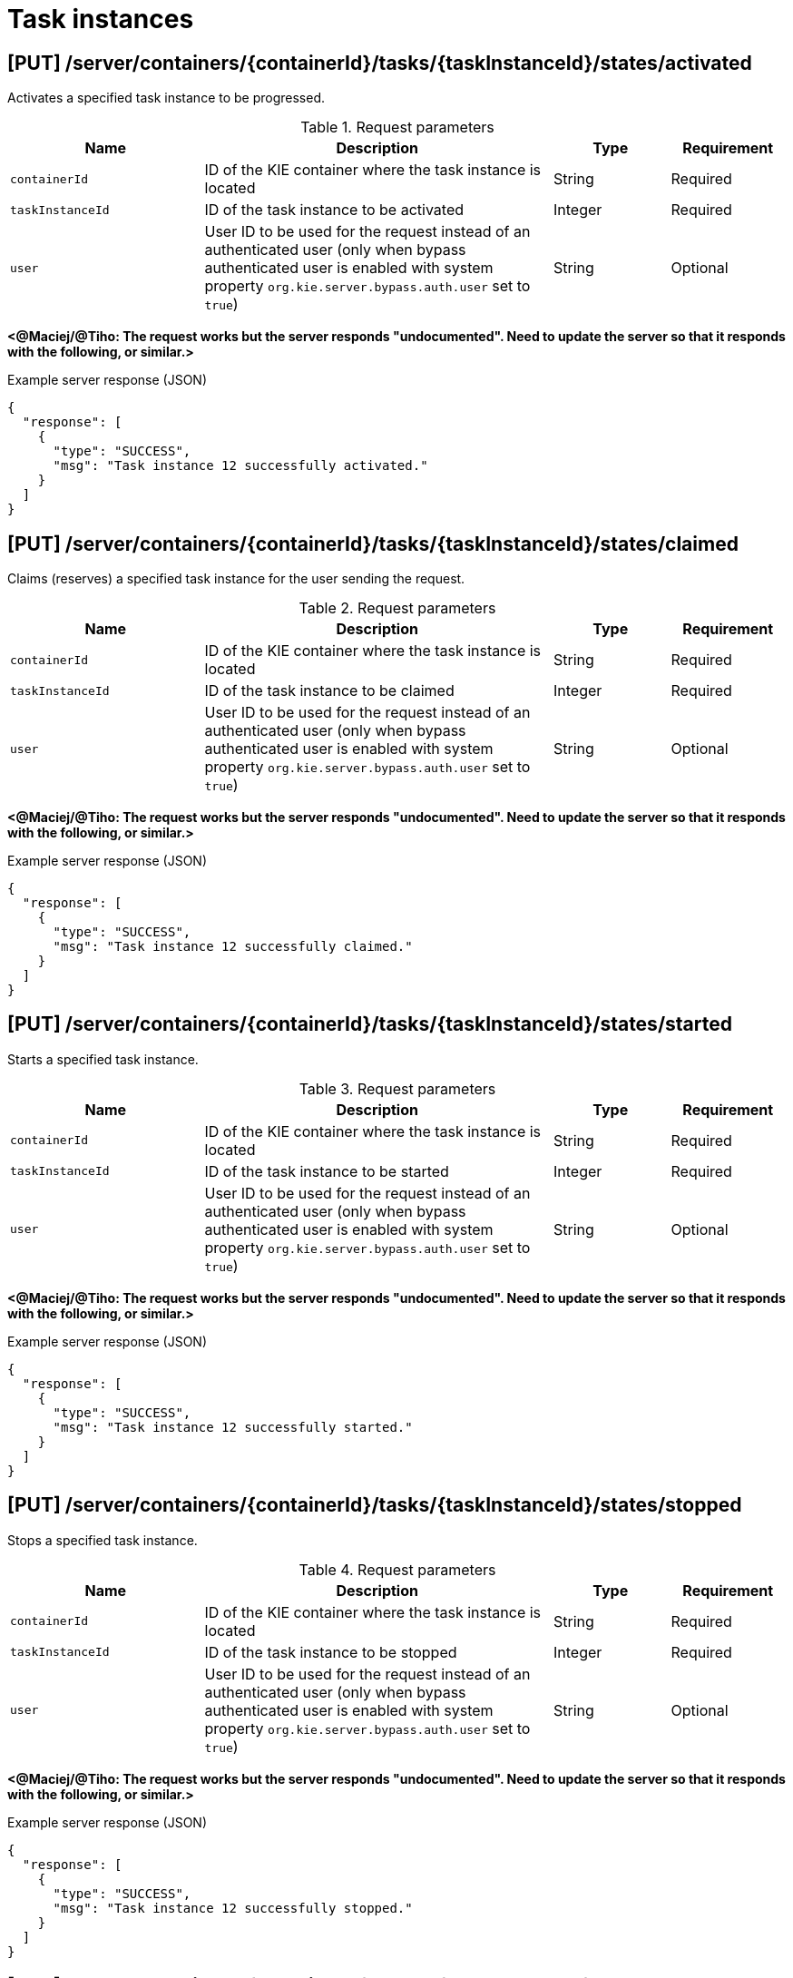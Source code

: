 // To reuse this module, ifeval the title to be more specific as needed.

[id='kie-server-rest-api-task-instances-ref_{context}']
= Task instances

// The {KIE_SERVER} REST API supports the following endpoints for managing task instances. The {KIE_SERVER} REST API base URL is `\http://SERVER:PORT/kie-server/services/rest/`. All requests require HTTP Basic authentication or token-based authentication for the `kie-server` user role.

== [PUT] /server/containers/{containerId}/tasks/{taskInstanceId}/states/activated

Activates a specified task instance to be progressed.

.Request parameters
[cols="25%,45%,15%,15%", frame="all", options="header"]
|===
|Name
|Description
|Type
|Requirement

|`containerId`
|ID of the KIE container where the task instance is located
|String
|Required

|`taskInstanceId`
|ID of the task instance to be activated
|Integer
|Required

|`user`
|User ID to be used for the request instead of an authenticated user (only when bypass authenticated user is enabled with system property `org.kie.server.bypass.auth.user` set to `true`)
|String
|Optional
|===

*<@Maciej/@Tiho: The request works but the server responds "undocumented". Need to update the server so that it responds with the following, or similar.>*

.Example server response (JSON)
[source,json]
----
{
  "response": [
    {
      "type": "SUCCESS",
      "msg": "Task instance 12 successfully activated."
    }
  ]
}
----

== [PUT] /server/containers/{containerId}/tasks/{taskInstanceId}/states/claimed

Claims (reserves) a specified task instance for the user sending the request.

.Request parameters
[cols="25%,45%,15%,15%", frame="all", options="header"]
|===
|Name
|Description
|Type
|Requirement

|`containerId`
|ID of the KIE container where the task instance is located
|String
|Required

|`taskInstanceId`
|ID of the task instance to be claimed
|Integer
|Required

|`user`
|User ID to be used for the request instead of an authenticated user (only when bypass authenticated user is enabled with system property `org.kie.server.bypass.auth.user` set to `true`)
|String
|Optional
|===

*<@Maciej/@Tiho: The request works but the server responds "undocumented". Need to update the server so that it responds with the following, or similar.>*

.Example server response (JSON)
[source,json]
----
{
  "response": [
    {
      "type": "SUCCESS",
      "msg": "Task instance 12 successfully claimed."
    }
  ]
}
----

== [PUT] /server/containers/{containerId}/tasks/{taskInstanceId}/states/started

Starts a specified task instance.

.Request parameters
[cols="25%,45%,15%,15%", frame="all", options="header"]
|===
|Name
|Description
|Type
|Requirement

|`containerId`
|ID of the KIE container where the task instance is located
|String
|Required

|`taskInstanceId`
|ID of the task instance to be started
|Integer
|Required

|`user`
|User ID to be used for the request instead of an authenticated user (only when bypass authenticated user is enabled with system property `org.kie.server.bypass.auth.user` set to `true`)
|String
|Optional
|===

*<@Maciej/@Tiho: The request works but the server responds "undocumented". Need to update the server so that it responds with the following, or similar.>*

.Example server response (JSON)
[source,json]
----
{
  "response": [
    {
      "type": "SUCCESS",
      "msg": "Task instance 12 successfully started."
    }
  ]
}
----

== [PUT] /server/containers/{containerId}/tasks/{taskInstanceId}/states/stopped

Stops a specified task instance.

.Request parameters
[cols="25%,45%,15%,15%", frame="all", options="header"]
|===
|Name
|Description
|Type
|Requirement

|`containerId`
|ID of the KIE container where the task instance is located
|String
|Required

|`taskInstanceId`
|ID of the task instance to be stopped
|Integer
|Required

|`user`
|User ID to be used for the request instead of an authenticated user (only when bypass authenticated user is enabled with system property `org.kie.server.bypass.auth.user` set to `true`)
|String
|Optional
|===

*<@Maciej/@Tiho: The request works but the server responds "undocumented". Need to update the server so that it responds with the following, or similar.>*

.Example server response (JSON)
[source,json]
----
{
  "response": [
    {
      "type": "SUCCESS",
      "msg": "Task instance 12 successfully stopped."
    }
  ]
}
----

== [PUT] /server/containers/{containerId}/tasks/{taskInstanceId}/states/completed

Completes a specified task instance.

.Request parameters
[cols="25%,45%,15%,15%", frame="all", options="header"]
|===
|Name
|Description
|Type
|Requirement

|`containerId`
|ID of the KIE container where the task instance is located
|String
|Required

|`taskInstanceId`
|ID of the task instance to be completed
|Integer
|Required

|`user`
|User ID to be used for the request instead of an authenticated user (only when bypass authenticated user is enabled with system property `org.kie.server.bypass.auth.user` set to `true`)
|String
|Optional

|`auto-progress`
|Claims and starts the task (if needed) before completion when set to `true` (default: `null`)
|Boolean
|Optional

|*body*
|Optional `task-output-data` map containing output variable parameters and values in a `key: value` format
|Request body
|Optional
|===

.Example request body with optional output variables (JSON)
[source,json]
----
{
  "task-output-data": {
    "Comment": "Self-evalutation complete.",
    "NodeName": "Self Evaluation",
    "ActorId": "baAdmin",
    "BusinessAdministratorId": "baAdmin"
  }
}
----

*<@Maciej/@Tiho: The request works but the server responds "undocumented". Need to update the server so that it responds with the following, or similar.>*

.Example server response (JSON)
[source,json]
----
{
  "response": [
    {
      "type": "SUCCESS",
      "msg": "Task instance 12 successfully completed."
    }
  ]
}
----

== [PUT] /server/containers/{containerId}/tasks/{taskInstanceId}/states/released

Releases a specified task instance from being claimed by the task owner.

.Request parameters
[cols="25%,45%,15%,15%", frame="all", options="header"]
|===
|Name
|Description
|Type
|Requirement

|`containerId`
|ID of the KIE container where the task instance is located
|String
|Required

|`taskInstanceId`
|ID of the task instance to be released
|Integer
|Required

|`user`
|User ID to be used for the request instead of an authenticated user (only when bypass authenticated user is enabled with system property `org.kie.server.bypass.auth.user` set to `true`)
|String
|Optional
|===

*<@Maciej/@Tiho: The request works but the server responds "undocumented". Need to update the server so that it responds with the following, or similar.>*

.Example server response (JSON)
[source,json]
----
{
  "response": [
    {
      "type": "SUCCESS",
      "msg": "Task instance 12 successfully released."
    }
  ]
}
----

== [PUT] /server/containers/{containerId}/tasks/{taskInstanceId}/states/delegated

Delegates a specified task instance to a specified target user as the new task owner.

.Request parameters
[cols="25%,45%,15%,15%", frame="all", options="header"]
|===
|Name
|Description
|Type
|Requirement

|`containerId`
|ID of the KIE container where the task instance is located
|String
|Required

|`taskInstanceId`
|ID of the task instance to be delegated
|Integer
|Required

|`user`
|User ID to be used for the request instead of an authenticated user (only when bypass authenticated user is enabled with system property `org.kie.server.bypass.auth.user` set to `true`)
|String
|Optional

|`targetUser`
|Name of the target user to which the task will be delegated
|String
|Required
|===

*<@Maciej/@Tiho: The request works but the server responds "undocumented". Need to update the server so that it responds with the following, or similar.>*

.Example server response (JSON)
[source,json]
----
{
  "response": [
    {
      "type": "SUCCESS",
      "msg": "Task instance 12 successfully delegated."
    }
  ]
}
----

== [PUT] /server/containers/{containerId}/tasks/{taskInstanceId}/states/forwarded

Forwards a specified task instance to a specified target user for review or for suggested delegation.

.Request parameters
[cols="25%,45%,15%,15%", frame="all", options="header"]
|===
|Name
|Description
|Type
|Requirement

|`containerId`
|ID of the KIE container where the task instance is located
|String
|Required

|`taskInstanceId`
|ID of the task instance to be forwarded
|Integer
|Required

|`user`
|User ID to be used for the request instead of an authenticated user (only when bypass authenticated user is enabled with system property `org.kie.server.bypass.auth.user` set to `true`)
|String
|Optional

|`targetUser`
|Name of the target user to which the task will be forwarded
|String
|Required
|===

*<@Maciej/@Tiho: The request works but the server responds "undocumented". Need to update the server so that it responds with the following, or similar.>*

.Example server response (JSON)
[source,json]
----
{
  "response": [
    {
      "type": "SUCCESS",
      "msg": "Task instance 12 successfully forwarded."
    }
  ]
}
----

== [PUT] /server/containers/{containerId}/tasks/{taskInstanceId}/states/nominated

Nominates one or more potential owners to whom the task instance should be assigned.

.Request parameters
[cols="25%,45%,15%,15%", frame="all", options="header"]
|===
|Name
|Description
|Type
|Requirement

|`containerId`
|ID of the KIE container where the task instance is located
|String
|Required

|`taskInstanceId`
|ID of the task instance for which you are nominating an owner
|Integer
|Required

|`user`
|User ID to be used for the request instead of an authenticated user (only when bypass authenticated user is enabled with system property `org.kie.server.bypass.auth.user` set to `true`)
|String
|Optional

|`potOwner`
|One or more persons to be nominated as potential owners of the task instance
|Array [string]
|Optional
|===

*<@Maciej/@Tiho: The request works but the server responds "undocumented". Need to update the server so that it responds with the following, or similar.>*

.Example server response (JSON)
[source,json]
----
{
  "response": [
    {
      "type": "SUCCESS",
      "msg": "Owner nomination successfully set for task instance."
    }
  ]
}
----

== [PUT] /server/containers/{containerId}/tasks/{taskInstanceId}/states/exited

Exits a specified task instance.

.Request parameters
[cols="25%,45%,15%,15%", frame="all", options="header"]
|===
|Name
|Description
|Type
|Requirement

|`containerId`
|ID of the KIE container where the task instance is located
|String
|Required

|`taskInstanceId`
|ID of the task instance to be exited
|Integer
|Required

|`user`
|User ID to be used for the request instead of an authenticated user (only when bypass authenticated user is enabled with system property `org.kie.server.bypass.auth.user` set to `true`)
|String
|Optional
|===

*<@Maciej/@Tiho: The request works but the server responds "undocumented". Need to update the server so that it responds with the following, or similar.>*

.Example server response (JSON)
[source,json]
----
{
  "response": [
    {
      "type": "SUCCESS",
      "msg": "Task instance 12 successfully exited."
    }
  ]
}
----

== [PUT] /server/containers/{containerId}/tasks/{taskInstanceId}/states/failed

Fails a specified task instance.

.Request parameters
[cols="25%,45%,15%,15%", frame="all", options="header"]
|===
|Name
|Description
|Type
|Requirement

|`containerId`
|ID of the KIE container where the task instance is located
|String
|Required

|`taskInstanceId`
|ID of the task instance to be failed
|Integer
|Required

|`user`
|User ID to be used for the request instead of an authenticated user (only when bypass authenticated user is enabled with system property `org.kie.server.bypass.auth.user` set to `true`)
|String
|Optional

|*body*
|Optional `task-output-data` map containing output variable parameters and values in a `key: value` format
|Request body
|Optional
|===

.Example request body with optional output variables (JSON)
[source,json]
----
{
  "task-output-data": {
    "Comment": "Self-evalutation failed.",
    "NodeName": "Self Evaluation",
    "ActorId": "baAdmin",
    "BusinessAdministratorId": "baAdmin"
  }
}
----

*<@Maciej/@Tiho: The request works but the server responds "undocumented". Need to update the server so that it responds with the following, or similar.>*

.Example server response (JSON)
[source,json]
----
{
  "response": [
    {
      "type": "SUCCESS",
      "msg": "Task instance 12 successfully set as failed."
    }
  ]
}
----

== [PUT] /server/containers/{containerId}/tasks/{taskInstanceId}/states/skipped

Skips a specified task instance within the sequence of tasks in the process instance

.Request parameters
[cols="25%,45%,15%,15%", frame="all", options="header"]
|===
|Name
|Description
|Type
|Requirement

|`containerId`
|ID of the KIE container where the task instance is located
|String
|Required

|`taskInstanceId`
|ID of the task instance to be skipped
|Integer
|Required

|`user`
|User ID to be used for the request instead of an authenticated user (only when bypass authenticated user is enabled with system property `org.kie.server.bypass.auth.user` set to `true`)
|String
|Optional
|===

*<@Maciej/@Tiho: The request works but the server responds "undocumented". Need to update the server so that it responds with the following, or similar.>*

.Example server response (JSON)
[source,json]
----
{
  "response": [
    {
      "type": "SUCCESS",
      "msg": "Task instance 12 successfully skipped."
    }
  ]
}
----

== [PUT] /server/containers/{containerId}/tasks/{taskInstanceId}/states/suspended

Suspends a specified task instance.

.Request parameters
[cols="25%,45%,15%,15%", frame="all", options="header"]
|===
|Name
|Description
|Type
|Requirement

|`containerId`
|ID of the KIE container where the task instance is located
|String
|Required

|`taskInstanceId`
|ID of the task instance to be suspended
|Integer
|Required

|`user`
|User ID to be used for the request instead of an authenticated user (only when bypass authenticated user is enabled with system property `org.kie.server.bypass.auth.user` set to `true`)
|String
|Optional
|===

*<@Maciej/@Tiho: The request works but the server responds "undocumented". Need to update the server so that it responds with the following, or similar.>*

.Example server response (JSON)
[source,json]
----
{
  "response": [
    {
      "type": "SUCCESS",
      "msg": "Task instance 12 successfully suspended."
    }
  ]
}
----

== [PUT] /server/containers/{containerId}/tasks/{taskInstanceId}/states/resumed

Resumes a specified task instance.

.Request parameters
[cols="25%,45%,15%,15%", frame="all", options="header"]
|===
|Name
|Description
|Type
|Requirement

|`containerId`
|ID of the KIE container where the task instance is located
|String
|Required

|`taskInstanceId`
|ID of the task instance to be resumed
|Integer
|Required

|`user`
|User ID to be used for the request instead of an authenticated user (only when bypass authenticated user is enabled with system property `org.kie.server.bypass.auth.user` set to `true`)
|String
|Optional
|===

*<@Maciej/@Tiho: The request works but the server responds "undocumented". Need to update the server so that it responds with the following, or similar.>*

.Example server response (JSON)
[source,json]
----
{
  "response": [
    {
      "type": "SUCCESS",
      "msg": "Task instance 12 successfully resumed."
    }
  ]
}
----

== [GET] /server/containers/{containerId}/tasks/{taskInstanceId}

Returns information about a specified task instance.

.Request parameters
[cols="25%,45%,15%,15%", frame="all", options="header"]
|===
|Name
|Description
|Type
|Requirement

|`containerId`
|ID of the KIE container where the task instance is located
|String
|Required

|`taskInstanceId`
|ID of the task instance to be retrieved
|Integer
|Required

|`withInputData`
|Returns task input data when set to `true` (default: `null`)
|Boolean
|Optional

|`withOutputData`
|Returns task output data when set to `true` (default: `null`)
|Boolean
|Optional

|`withAssignments`
|Returns people with task assignments when set to `true` (default: `null`)
|Boolean
|Optional
|===

.Example GET endpoint with parameters
[source]
----
http://localhost:8080/kie-server/services/rest/server/containers/evaluation_1.0.0-SNAPSHOT/tasks/12?withAssignments=true
----

.Example server response (JSON)
[source,json]
----
{
  "task-id": 12,
  "task-priority": 0,
  "task-name": "Self Evaluation",
  "task-subject": "Please perform a self-evalutation.",
  "task-description": "Please perform a self-evalutation.",
  "task-type": null,
  "task-form": "PerformanceEvaluation",
  "task-status": "Reserved",
  "task-actual-owner": "baAdmin",
  "task-created-by": "baAdmin",
  "task-created-on": {
    "java.util.Date": 1540209218313
  },
  "task-activation-time": {
    "java.util.Date": 1540209218313
  },
  "task-expiration-time": null,
  "task-skippable": false,
  "task-workitem-id": 12,
  "task-process-instance-id": 9,
  "task-parent-id": -1,
  "task-process-id": "evaluation",
  "task-container-id": "evaluation_1.0.0-SNAPSHOT",
  "task-pot-owners": [
    "baAdmin"
  ],
  "task-excl-owners": [],
  "task-business-admins": [
    "Administrator",
    "Administrators",
    "baAdmin"
  ],
  "task-input-data": null,
  "task-output-data": null
}
----

== [PUT] /server/containers/{containerId}/tasks/{taskInstanceId}

Updates information in a specified task instance.

.Request parameters
[cols="25%,45%,15%,15%", frame="all", options="header"]
|===
|Name
|Description
|Type
|Requirement

|`containerId`
|ID of the KIE container where the task instance is located
|String
|Required

|`taskInstanceId`
|ID of the task instance to be updated
|Integer
|Required

|`user`
|User ID to be used for the request instead of an authenticated user (only when bypass authenticated user is enabled with system property `org.kie.server.bypass.auth.user` set to `true`)
|String
|Optional

|*body*
|Map containing updated task parameters and values in a `key: value` format
|Request body
|Required
|===

.Example request body (JSON)
[source,json]
----
{
  "task-priority": 5,
  "task-name": "Self Evaluation",
  "task-status": "Reserved",
  "task-actual-owner": "baAdmin",
  "task-created-by": "baAdmin"
}
----

*<@Maciej/@Tiho: The request works but the server responds "undocumented". Need to update the server so that it responds with the following, or similar.>*

.Example server response (JSON)
[source,json]
----
{
  "response": [
    {
      "type": "SUCCESS",
      "msg": "Task instance 12 successfully updated."
    }
  ]
}
----

== [GET] /server/containers/{containerId}/tasks/{taskInstanceId}/attachments

Returns all attachments for a specified task instance.

.Request parameters
[cols="25%,45%,15%,15%", frame="all", options="header"]
|===
|Name
|Description
|Type
|Requirement

|`containerId`
|ID of the KIE container where the task instance is located
|String
|Required

|`taskInstanceId`
|ID of the task instance for which you are retrieving attachments
|Integer
|Required
|===

.Example server response (JSON)
[source,json]
----
{
  "task-attachment": [
    {
      "attachment-id": 1,
      "attachment-name": "Task Attachment",
      "attachment-added-by": "baAdmin",
      "attachment-added-at": {
        "java.util.Date": 1540229715779
      },
      "attachment-type": "java.util.LinkedHashMap",
      "attachment-size": 233,
      "attachment-content-id": 31
    },
    {
      "attachment-id": 2,
      "attachment-name": "Task Attachment 2",
      "attachment-added-by": "baAdmin",
      "attachment-added-at": {
        "java.util.Date": 1540229715780
      },
      "attachment-type": "java.util.LinkedHashMap",
      "attachment-size": 300,
      "attachment-content-id": 32
    }
  ]
}
----

== [POST] /server/containers/{containerId}/tasks/{taskInstanceId}/attachments

Adds an attachment to a specified task instance and returns the ID of the new attachment.

.Request parameters
[cols="25%,45%,15%,15%", frame="all", options="header"]
|===
|Name
|Description
|Type
|Requirement

|`containerId`
|ID of the KIE container where the task instance is located
|String
|Required

|`taskInstanceId`
|ID of the task instance to be updated
|Integer
|Required

|`user`
|User ID to be used for the request instead of an authenticated user (only when bypass authenticated user is enabled with system property `org.kie.server.bypass.auth.user` set to `true`)
|String
|Optional

|`name`
|Name of the attachment to be added to the task instance
|String
|Required

|*body*
|A `task-attachment` object with attachment content of any type
|Request body
|Required
|===

.Example request body (JSON)
[source,json]
----
{
  "task-attachment": [
    "Attachment content of any type to be added to the task instance."
  ]
}
----

*<@Maciej/@Tiho: The server responds with only the new attachment ID (example: 1). It should respond more fully and say something like the response below.>*

.Example server response (JSON)
[source,json]
----
{
  "response": [
    {
      "type": "SUCCESS",
      "msg": "Attachment 1 successfully added to task instance."
    }
  ]
}
----

== [GET] /server/containers/{containerId}/tasks/{taskInstanceId}/attachments/{attachmentId}

Returns information about a specified attachment for a specified task instance.

.Request parameters
[cols="25%,45%,15%,15%", frame="all", options="header"]
|===
|Name
|Description
|Type
|Requirement

|`containerId`
|ID of the KIE container where the task instance is located
|String
|Required

|`taskInstanceId`
|ID of the task instance for which you are retrieving an attachment
|Integer
|Required

|`attachmentId`
|ID of the attachment to be retrieved
|Integer
|Required
|===

.Example server response (JSON)
[source,json]
----
{
  "task-attachment": [
    {
      "attachment-id": 1,
      "attachment-name": "Task Attachment",
      "attachment-added-by": "baAdmin",
      "attachment-added-at": {
        "java.util.Date": 1540229715779
      },
      "attachment-type": "java.util.LinkedHashMap",
      "attachment-size": 233,
      "attachment-content-id": 31
    }
  ]
}
----

== [DELETE] /server/containers/{containerId}/tasks/{taskInstanceId}/attachments/{attachmentId}

Deletes a specified attachment from a specified task instance.

.Request parameters
[cols="25%,45%,15%,15%", frame="all", options="header"]
|===
|Name
|Description
|Type
|Requirement

|`containerId`
|ID of the KIE container where the task instance is located
|String
|Required

|`taskInstanceId`
|ID of the task instance from which you are deleting the attachment
|Integer
|Required

|`attachmentId`
|ID of the attachment to be deleted
|Integer
|Required
|===

*<@Maciej/@Tiho: The request works but the server responds "undocumented". Need to update the server so that it responds with the following, or similar.>*

.Example server response (JSON)
[source,json]
----
{
  "response": [
    {
      "type": "SUCCESS",
      "msg": "Attachment 1 successfully deleted."
    }
  ]
}
----

== [GET] /server/containers/{containerId}/tasks/{taskInstanceId}/attachments/{attachmentId}/content

Returns the content of a specified attachment for a specified task instance.

.Request parameters
[cols="25%,45%,15%,15%", frame="all", options="header"]
|===
|Name
|Description
|Type
|Requirement

|`containerId`
|ID of the KIE container where the task instance is located
|String
|Required

|`taskInstanceId`
|ID of the task instance for which you are retrieving attachment content
|Integer
|Required

|`attachmentId`
|ID of the attachment containing the content to be retrieved
|Integer
|Required
|===

.Example server response (JSON)
[source,json]
----
{
  "task-attachment": [
    "Attachment content of any type to be added to the task instance."
  ]
}
----

== [GET] /server/containers/{containerId}/tasks/{taskInstanceId}/comments

Returns all comments in a specified task instance.

.Request parameters
[cols="25%,45%,15%,15%", frame="all", options="header"]
|===
|Name
|Description
|Type
|Requirement

|`containerId`
|ID of the KIE container where the task instance is located
|String
|Required

|`taskInstanceId`
|ID of the task instance for which you are retrieving comments
|Integer
|Required
|===

.Example server response (JSON)
[source,json]
----
{
  "task-comment": [
    {
      "comment-id": 1,
      "comment": "Ensure that this self evaluation is completed before the HR and PM evaluations.",
      "comment-added-by": "baAdmin",
      "comment-added-at": {
        "java.util.Date": 1540238822132
      }
    },
    {
      "comment-id": 2,
      "comment": "Task must be assigned to administrator.",
      "comment-added-by": "baAdmin",
      "comment-added-at": {
        "java.util.Date": 1540238822140
      }
    }
  ]
}
----

== [GET] /server/containers/{containerId}/tasks/{taskInstanceId}/comments/{commentId}

Returns a specified comment from a specified task instance.

.Request parameters
[cols="25%,45%,15%,15%", frame="all", options="header"]
|===
|Name
|Description
|Type
|Requirement

|`containerId`
|ID of the KIE container where the task instance is located
|String
|Required

|`taskInstanceId`
|ID of the task instance for which you are retrieving the comment
|Integer
|Required

|`commentId`
|ID of the comment to be retrieved
|Integer
|Required
|===

.Example server response (JSON)
[source,json]
----
{
  "comment-id": 1,
  "comment": "Ensure that this self evaluation is completed before the HR and PM evaluations.",
  "comment-added-by": "baAdmin",
  "comment-added-at": {
    "java.util.Date": 1540238822132
  }
}
----

== [POST] /server/containers/{containerId}/tasks/{taskInstanceId}/comments

Adds a comment to a specified task instance and returns the ID of the new comment.

.Request parameters
[cols="25%,45%,15%,15%", frame="all", options="header"]
|===
|Name
|Description
|Type
|Requirement

|`containerId`
|ID of the KIE container where the task instance is located
|String
|Required

|`taskInstanceId`
|ID of the task instance to be updated
|Integer
|Required

|*body*
|A `task-comment` object with the comment to be added to the task instance
|Request body
|Required
|===

*<@Maciej/@Tiho: This request body correct? I get error "id to load is required for loading" and have tried various formats with no success.>*

.Example request body (JSON)
[source,json]
----
{
  "task-comment": [
    "Ensure that this self evaluation is completed before the HR and PM evaluations."
  ]
}
----

*<@Maciej/@Tiho: The server responds with only the new comment ID (example: 1). It should respond more fully and say something like the response below.>*

.Example server response (JSON)
[source,json]
----
{
  "response": [
    {
      "type": "SUCCESS",
      "msg": "Comment 1 successfully added to task instance."
    }
  ]
}
----

== [DELETE] /server/containers/{containerId}/tasks/{taskInstanceId}/comments/{commentId}

Deletes a specified comment from a specified task instance.

.Request parameters
[cols="25%,45%,15%,15%", frame="all", options="header"]
|===
|Name
|Description
|Type
|Requirement

|`containerId`
|ID of the KIE container where the task instance is located
|String
|Required

|`taskInstanceId`
|ID of the task instance from which you are deleting the comment
|Integer
|Required

|`commentId`
|ID of the comment to be deleted
|Integer
|Required
|===

*<@Maciej/@Tiho: The request works but the server responds "undocumented". Need to update the server so that it responds with the following, or similar.>*

.Example server response (JSON)
[source,json]
----
{
  "response": [
    {
      "type": "SUCCESS",
      "msg": "Comment 1 successfully deleted."
    }
  ]
}
----

== [GET] /server/containers/{containerId}/tasks/{taskInstanceId}/contents/input

Returns input data for a specified task instance.

.Request parameters
[cols="25%,45%,15%,15%", frame="all", options="header"]
|===
|Name
|Description
|Type
|Requirement

|`containerId`
|ID of the KIE container where the task instance is located
|String
|Required

|`taskInstanceId`
|ID of the task instance from which you are retrieving input data
|Integer
|Required
|===

.Example server response (JSON)
[source,json]
----
{
  "Comment": "You need to evaluate baAdmin.",
  "reason": "Testing",
  "TaskName": "PerformanceEvaluation",
  "NodeName": "HR Evaluation",
  "Skippable": "false",
  "BusinessAdministratorId": "baAdmin",
  "GroupId": "HR"
}
----

== [GET] /server/containers/{containerId}/tasks/{taskInstanceId}/contents/output

Returns output data for a specified task instance.

.Request parameters
[cols="25%,45%,15%,15%", frame="all", options="header"]
|===
|Name
|Description
|Type
|Requirement

|`containerId`
|ID of the KIE container where the task instance is located
|String
|Required

|`taskInstanceId`
|ID of the task instance for which you are retrieving output data
|Integer
|Required
|===

.Example server response (JSON)
[source,json]
----
{
  "Comment": "Self-evalutation complete.",
  "NodeName": "Self Evaluation",
  "ActorId": "baAdmin",
  "BusinessAdministratorId": "baAdmin"
}
----

== [PUT] /server/containers/{containerId}/tasks/{taskInstanceId}/contents/output

Adds output data to a specified task instance and returns the ID of the new output content.

.Request parameters
[cols="25%,45%,15%,15%", frame="all", options="header"]
|===
|Name
|Description
|Type
|Requirement

|`containerId`
|ID of the KIE container where the task instance is located
|String
|Required

|`taskInstanceId`
|ID of the task instance to which you are adding output data
|Integer
|Required

|*body*
|Map containing output data parameters and values in a `key: value` format
|Request body
|Required
|===

.Example request body (JSON)
[source,json]
----
{
  "Comment": "Self-evalutation complete.",
  "NodeName": "Self Evaluation",
  "ActorId": "baAdmin",
  "BusinessAdministratorId": "baAdmin"
}
----

*<@Maciej/@Tiho: The server responds with only the new content ID (example: 32). It should respond more fully and say something like the response below.>*

.Example server response (JSON)
[source,json]
----
{
  "response": [
    {
      "type": "SUCCESS",
      "msg": "Output content 32 successfully added to task instance."
    }
  ]
}
----

== [DELETE] /server/containers/{containerId}/tasks/{taskInstanceId}/contents/{contentId}

Deletes output data by content ID from a specified task instance.

.Request parameters
[cols="25%,45%,15%,15%", frame="all", options="header"]
|===
|Name
|Description
|Type
|Requirement

|`containerId`
|ID of the KIE container where the task instance is located
|String
|Required

|`taskInstanceId`
|ID of the task instance from which you are deleting output content
|Integer
|Required

|`contentId`
|ID of the output content to be deleted
|Integer
|Required
|===

*<@Maciej/@Tiho: The request works but the server responds "undocumented". Need to update the server so that it responds with the following, or similar.>*

.Example server response (JSON)
[source,json]
----
{
  "response": [
    {
      "type": "SUCCESS",
      "msg": "Output content 32 successfully deleted."
    }
  ]
}
----

== [PUT] /server/containers/{containerId}/tasks/{taskInstanceId}/description

Updates the description of a specified task instance.

.Request parameters
[cols="25%,45%,15%,15%", frame="all", options="header"]
|===
|Name
|Description
|Type
|Requirement

|`containerId`
|ID of the KIE container where the task instance is located
|String
|Required

|`taskInstanceId`
|ID of the task instance for which you are updating the description
|Integer
|Required

|*body*
|Updated description as String entry
|String
|Required
|===

.Example request body (JSON)
[source,json]
----
"HR evaluation for baAdmin."
----

*<@Maciej/@Tiho: The request works but the server responds "undocumented". Need to update the server so that it responds with the following, or similar.>*

.Example server response (JSON)
[source,json]
----
{
  "response": [
    {
      "type": "SUCCESS",
      "msg": "Task instance 12 successfully updated."
    }
  ]
}
----

== [PUT] /server/containers/{containerId}/tasks/{taskInstanceId}/expiration

Updates the expiration date for a specified task instance.

.Request parameters
[cols="25%,45%,15%,15%", frame="all", options="header"]
|===
|Name
|Description
|Type
|Requirement

|`containerId`
|ID of the KIE container where the task instance is located
|String
|Required

|`taskInstanceId`
|ID of the task instance for which you are updating the expiration date
|Integer
|Required

|*body*
|Updated expiration date as a Date entry
|Request body
|Required
|===

*<@Maciej/@Tiho: Example JSON request body. Just a Date entry supposedly, but no format is working for me (java.util.Date, etc.).>*

.Example request body (JSON)
[source,json]
----
2019-10-23T16:28:32.905Z
----

*<@Maciej/@Tiho: The request probably responds "undocumented". Need to update the server so that it responds with the following, or similar.>*

.Example server response (JSON)
[source,json]
----
{
  "response": [
    {
      "type": "SUCCESS",
      "msg": "Task instance 12 successfully updated."
    }
  ]
}
----

== [PUT] /server/containers/{containerId}/tasks/{taskInstanceId}/name

Updates the name of a specified task instance.

.Request parameters
[cols="25%,45%,15%,15%", frame="all", options="header"]
|===
|Name
|Description
|Type
|Requirement

|`containerId`
|ID of the KIE container where the task instance is located
|String
|Required

|`taskInstanceId`
|ID of the task instance for which you are updating the name
|Integer
|Required

|*body*
|Updated task instance name as a String entry
|String
|Required
|===

.Example request body (JSON)
[source,json]
----
"New Task Name"
----

*<@Maciej/@Tiho: The request works but the server responds "undocumented". Need to update the server so that it responds with the following, or similar.>*

.Example server response (JSON)
[source,json]
----
{
  "response": [
    {
      "type": "SUCCESS",
      "msg": "Task instance 12 successfully updated."
    }
  ]
}
----

== [PUT] /server/containers/{containerId}/tasks/{taskInstanceId}/priority

Updates the priority of a specified task instance.

.Request parameters
[cols="25%,45%,15%,15%", frame="all", options="header"]
|===
|Name
|Description
|Type
|Requirement

|`containerId`
|ID of the KIE container where the task instance is located
|String
|Required

|`taskInstanceId`
|ID of the task instance for which you are updating the priority
|Integer
|Required

|*body*
|Updated task instance priority as an Integer entry from `0` (high) to `10` (low)
|Integer
|Required
|===

.Example request body (JSON)
[source,json]
----
5
----

*<@Maciej/@Tiho: The request works but the server responds "undocumented". Need to update the server so that it responds with the following, or similar.>*

.Example server response (JSON)
[source,json]
----
{
  "response": [
    {
      "type": "SUCCESS",
      "msg": "Task instance 12 successfully updated."
    }
  ]
}
----

== [PUT] /server/containers/{containerId}/tasks/{taskInstanceId}/skipable

*<@Maciej/@Tiho: Is it possible/reasonable to update "skipable" (misspelled) to "skippable" in this endpoint in the server, and to change "task-is-skipable" property to "task-is-skippable"? Everywhere else it's spelled correctly, except this endpoint and in this property, which appears in server responses throughout.>*

Marks a specified task instance that can be skipped in a sequence of tasks.

.Request parameters
[cols="25%,45%,15%,15%", frame="all", options="header"]
|===
|Name
|Description
|Type
|Requirement

|`containerId`
|ID of the KIE container where the task instance is located
|String
|Required

|`taskInstanceId`
|ID of the task instance that can be skipped
|Integer
|Required

|*body*
|Indication that the task instance can be skipped (`true`) or not skipped (`false`)
|Boolean
|Required
|===

.Example request body (JSON)
[source,json]
----
true
----

*<@Maciej/@Tiho: The request works but the server responds "undocumented". Need to update the server so that it responds with the following, or similar.>*

.Example server response (JSON)
[source,json]
----
{
  "response": [
    {
      "type": "SUCCESS",
      "msg": "Task instance 12 successfully updated."
    }
  ]
}
----

== [GET] /server/containers/{containerId}/tasks/{taskInstanceId}/events

Returns all events for a specified task instance.

.Request parameters
[cols="25%,45%,15%,15%", frame="all", options="header"]
|===
|Name
|Description
|Type
|Requirement

|`containerId`
|ID of the KIE container where the task instance is located
|String
|Required

|`taskInstanceId`
|ID of the task instance for which you are retrieving events
|Integer
|Required

|`page`
|Page number at which to start (default: `0`)
|Integer
|Optional

|`pageSize`
|Number or results per page (default: `10`)
|Integer
|Optional

|`sort`
|Sort column for results
|String
|Optional

|`sortOrder`
|Ascending (`true`) or descending (`false`) sort order for results
|Boolean
|Optional
|===

.Example GET endpoint with parameters
[source]
----
http://localhost:8080/kie-server/services/rest/server/containers/evaluation_1.0.0-SNAPSHOT/tasks/12/events?page=0&pageSize=10&sortOrder=true
----

.Example server response (JSON)
[source,json]
----
{
  "task-event-instance": [
    {
      "task-event-id": 24,
      "task-id": 24,
      "task-event-type": "ADDED",
      "task-event-user": "evaluation",
      "task-event-date": {
        "java.util.Date": 1540228074472
      },
      "task-process-instance-id": 15,
      "task-work-item-id": 24,
      "task-event-message": null
    },
    {
      "task-event-id": 24,
      "task-id": 24,
      "task-event-type": "CLAIMED",
      "task-event-user": "baAdmin",
      "task-event-date": {
        "java.util.Date": 1540229176461
      },
      "task-process-instance-id": 15,
      "task-work-item-id": 24,
      "task-event-message": null
    },
    {
      "task-event-id": 24,
      "task-id": 24,
      "task-event-type": "STARTED",
      "task-event-user": "baAdmin",
      "task-event-date": {
        "java.util.Date": 1540229203059
      },
      "task-process-instance-id": 15,
      "task-work-item-id": 24,
      "task-event-message": null
    },
    {
      "task-event-id": 24,
      "task-id": 24,
      "task-event-type": "UPDATED",
      "task-event-user": "baAdmin",
      "task-event-date": {
        "java.util.Date": 1540241848506
      },
      "task-process-instance-id": 15,
      "task-work-item-id": 24,
      "task-event-message": "Task output data updated"
    }
  ]
}
----
